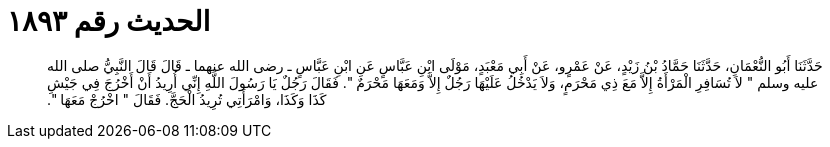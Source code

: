 
= الحديث رقم ١٨٩٣

[quote.hadith]
حَدَّثَنَا أَبُو النُّعْمَانِ، حَدَّثَنَا حَمَّادُ بْنُ زَيْدٍ، عَنْ عَمْرٍو، عَنْ أَبِي مَعْبَدٍ، مَوْلَى ابْنِ عَبَّاسٍ عَنِ ابْنِ عَبَّاسٍ ـ رضى الله عنهما ـ قَالَ قَالَ النَّبِيُّ صلى الله عليه وسلم ‏"‏ لاَ تُسَافِرِ الْمَرْأَةُ إِلاَّ مَعَ ذِي مَحْرَمٍ، وَلاَ يَدْخُلُ عَلَيْهَا رَجُلٌ إِلاَّ وَمَعَهَا مَحْرَمٌ ‏"‏‏.‏ فَقَالَ رَجُلٌ يَا رَسُولَ اللَّهِ إِنِّي أُرِيدُ أَنْ أَخْرُجَ فِي جَيْشِ كَذَا وَكَذَا، وَامْرَأَتِي تُرِيدُ الْحَجَّ‏.‏ فَقَالَ ‏"‏ اخْرُجْ مَعَهَا ‏"‏‏.‏
